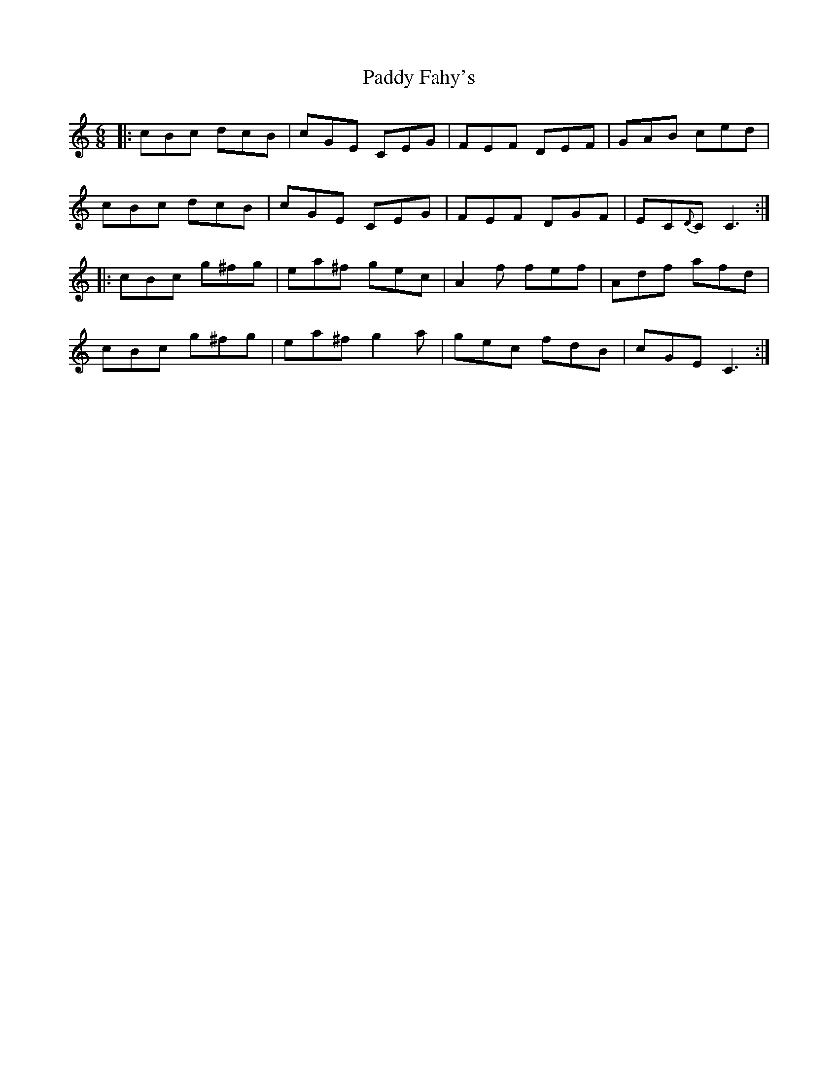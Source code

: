 X: 31253
T: Paddy Fahy's
R: jig
M: 6/8
K: Cmajor
|:cBc dcB|cGE CEG|FEF DEF|GAB ced|
cBc dcB|cGE CEG|FEF DGF|EC{D}C C3:|
|:cBc g^fg|ea^f gec|A2 f fef|Adf afd|
cBc g^fg|ea^f g2 a|gec fdB|cGE C3:|

